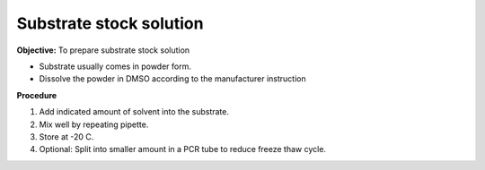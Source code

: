 Substrate stock solution
========================

**Objective:** To prepare substrate stock solution

* Substrate usually comes in powder form. 
* Dissolve the powder in DMSO according to the manufacturer instruction

**Procedure**

#. Add indicated amount of solvent into the substrate. 
#. Mix well by repeating pipette. 
#. Store at -20 C. 
#. Optional: Split into smaller amount in a PCR tube to reduce freeze thaw cycle. 

